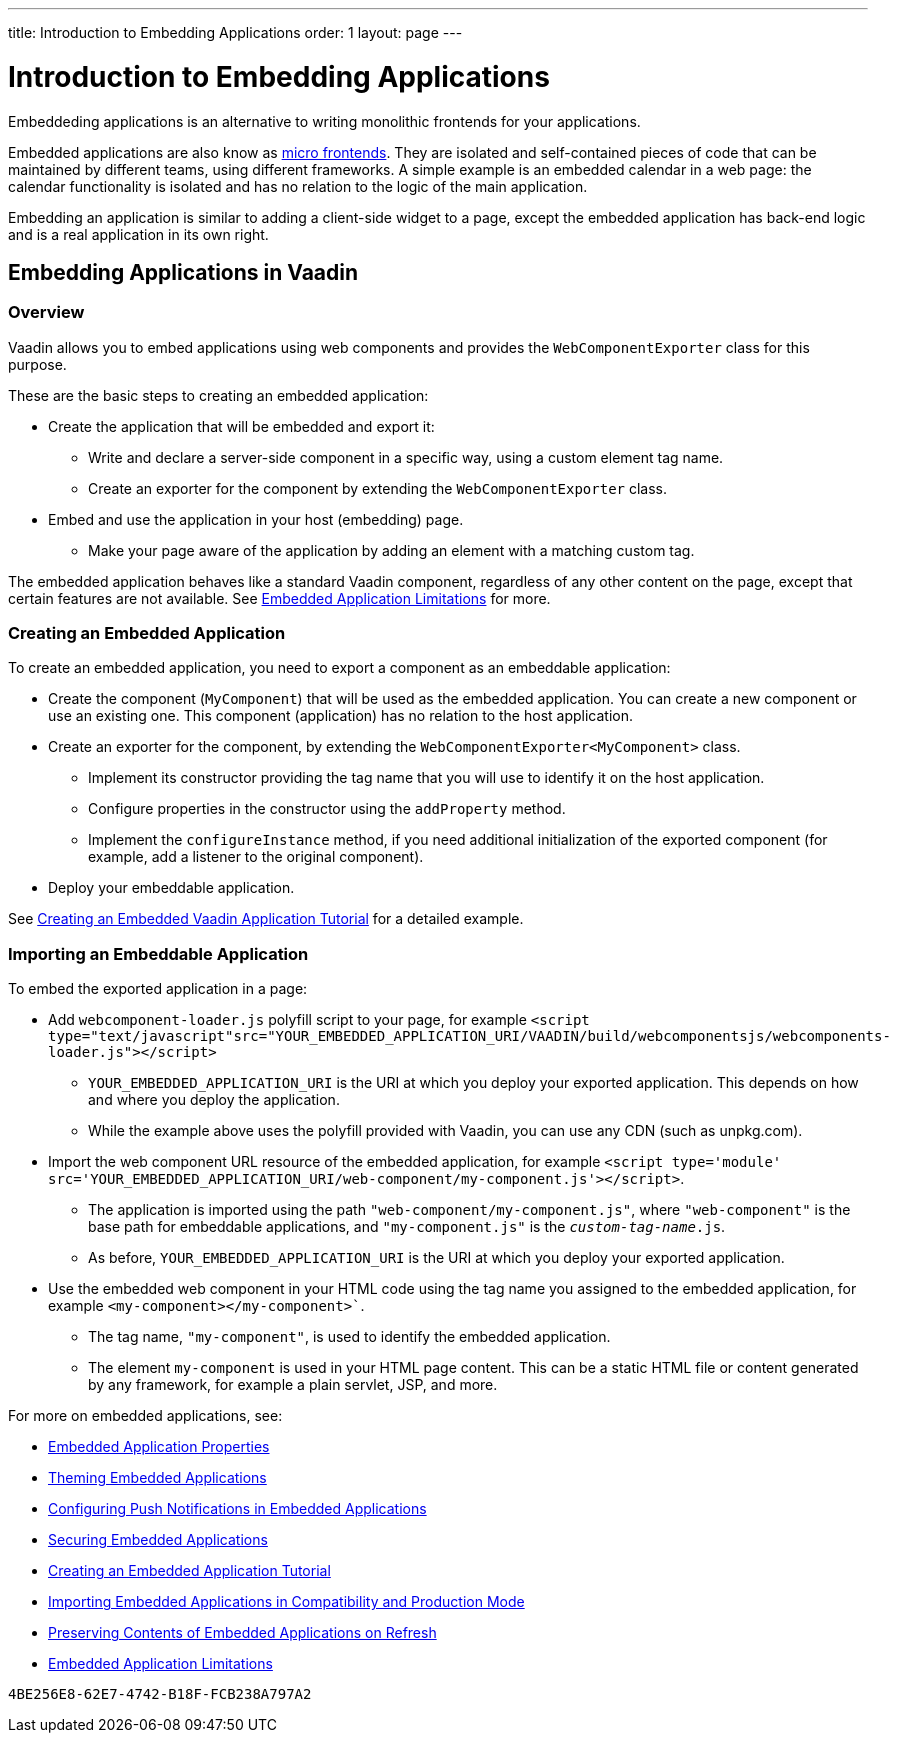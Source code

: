 ---
title: Introduction to Embedding Applications
order: 1
layout: page
---

= Introduction to Embedding Applications

Embeddeding applications is an alternative to writing monolithic frontends for your applications.

Embedded applications are also know as https://micro-frontends.org/[micro frontends]. They are isolated and self-contained pieces of code that can be maintained by different teams, using different frameworks. A simple example is an embedded calendar in a web page: the calendar functionality is isolated and has no relation to the logic of the main application.

Embedding an application is similar to adding a client-side widget to a page, except the embedded application has back-end logic and is a real application in its own right.


== Embedding Applications in Vaadin

=== Overview

Vaadin allows you to embed applications using web components and provides the `WebComponentExporter` class for this purpose.

These are the basic steps to creating an embedded application:

* Create the application that will be embedded and export it:
** Write and declare a server-side component in a specific way, using a custom element tag name.
** Create an exporter for the component by extending the `WebComponentExporter` class.
* Embed and use the application in your host (embedding) page.
** Make your page aware of the application by adding an element with a matching custom tag.

The embedded application behaves like a standard Vaadin component, regardless of any other content on the page, except that certain features are not available. See <<tutorial-webcomponent-limitations#,Embedded Application Limitations>> for more.


=== Creating an Embedded Application

To create an embedded application, you need to export a component as an embeddable application:

* Create the component (`MyComponent`) that will be used as the embedded application. You can create a new component or use an existing one. This component (application) has no relation to the host application.
* Create an exporter for the component, by extending the `WebComponentExporter<MyComponent>` class.
 ** Implement its constructor providing the tag name that you will use to identify it on the host application.
 ** Configure properties in the constructor using the `addProperty` method.
 ** Implement the `configureInstance` method, if you need additional initialization of the exported component (for example, add a listener to the original component).
* Deploy your embeddable application.

See <<tutorial-webcomponent-exporter#,Creating an Embedded Vaadin Application Tutorial>> for a detailed example.

=== Importing an Embeddable Application

To embed the exported application in a page:

* Add `webcomponent-loader.js` polyfill script to your page, for example `<script type="text/javascript"src="YOUR_EMBEDDED_APPLICATION_URI/VAADIN/build/webcomponentsjs/webcomponents-loader.js"></script>`

** `YOUR_EMBEDDED_APPLICATION_URI` is the URI at which you deploy your exported application. This depends on how and where you deploy the application.
** While the example above uses the polyfill provided with Vaadin, you can use any CDN (such as unpkg.com).

* Import the web component URL resource of the embedded application, for example `<script type='module' src='YOUR_EMBEDDED_APPLICATION_URI/web-component/my-component.js'></script>`.

** The application is imported using the path `"web-component/my-component.js"`, where `"web-component"` is the base path for embeddable applications, and `"my-component.js"` is the `_custom-tag-name_.js`.
** As before, `YOUR_EMBEDDED_APPLICATION_URI` is the URI at which you deploy your exported application.

* Use the embedded web component in your HTML code using the tag name you assigned to the embedded application, for example `<my-component></my-component>``.

** The tag name, `"my-component"`, is used to identify the embedded application.

** The element `my-component` is used in your HTML page content. This can be a static HTML file or content generated by any framework, for example a plain servlet, JSP, and more.

For more on embedded applications, see:

* <<tutorial-webcomponent-properties#,Embedded Application Properties>>
* <<tutorial-webcomponent-theming#,Theming Embedded Applications>>
* <<tutorial-webcomponent-push#,Configuring Push Notifications in Embedded Applications>>
* <<tutorial-webcomponent-security#,Securing Embedded Applications>>
* <<tutorial-webcomponent-exporter#,Creating an Embedded Application Tutorial>>
* <<tutorial-webcomponent-compatibility#,Importing Embedded Applications in Compatibility and Production Mode>>
* <<tutorial-webcomponent-preserveonrefresh#,Preserving Contents of Embedded Applications on Refresh>>
* <<tutorial-webcomponent-limitations#,Embedded Application Limitations>>


[discussion-id]`4BE256E8-62E7-4742-B18F-FCB238A797A2`

